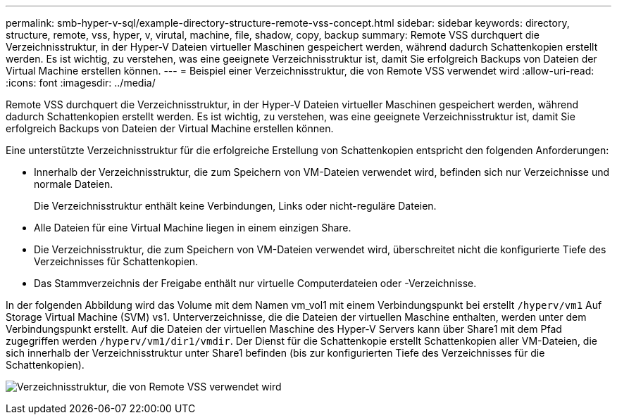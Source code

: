 ---
permalink: smb-hyper-v-sql/example-directory-structure-remote-vss-concept.html 
sidebar: sidebar 
keywords: directory, structure, remote, vss, hyper, v, virutal, machine, file, shadow, copy, backup 
summary: Remote VSS durchquert die Verzeichnisstruktur, in der Hyper-V Dateien virtueller Maschinen gespeichert werden, während dadurch Schattenkopien erstellt werden. Es ist wichtig, zu verstehen, was eine geeignete Verzeichnisstruktur ist, damit Sie erfolgreich Backups von Dateien der Virtual Machine erstellen können. 
---
= Beispiel einer Verzeichnisstruktur, die von Remote VSS verwendet wird
:allow-uri-read: 
:icons: font
:imagesdir: ../media/


[role="lead"]
Remote VSS durchquert die Verzeichnisstruktur, in der Hyper-V Dateien virtueller Maschinen gespeichert werden, während dadurch Schattenkopien erstellt werden. Es ist wichtig, zu verstehen, was eine geeignete Verzeichnisstruktur ist, damit Sie erfolgreich Backups von Dateien der Virtual Machine erstellen können.

Eine unterstützte Verzeichnisstruktur für die erfolgreiche Erstellung von Schattenkopien entspricht den folgenden Anforderungen:

* Innerhalb der Verzeichnisstruktur, die zum Speichern von VM-Dateien verwendet wird, befinden sich nur Verzeichnisse und normale Dateien.
+
Die Verzeichnisstruktur enthält keine Verbindungen, Links oder nicht-reguläre Dateien.

* Alle Dateien für eine Virtual Machine liegen in einem einzigen Share.
* Die Verzeichnisstruktur, die zum Speichern von VM-Dateien verwendet wird, überschreitet nicht die konfigurierte Tiefe des Verzeichnisses für Schattenkopien.
* Das Stammverzeichnis der Freigabe enthält nur virtuelle Computerdateien oder -Verzeichnisse.


In der folgenden Abbildung wird das Volume mit dem Namen vm_vol1 mit einem Verbindungspunkt bei erstellt `/hyperv/vm1` Auf Storage Virtual Machine (SVM) vs1. Unterverzeichnisse, die die Dateien der virtuellen Maschine enthalten, werden unter dem Verbindungspunkt erstellt. Auf die Dateien der virtuellen Maschine des Hyper-V Servers kann über Share1 mit dem Pfad zugegriffen werden `/hyperv/vm1/dir1/vmdir`. Der Dienst für die Schattenkopie erstellt Schattenkopien aller VM-Dateien, die sich innerhalb der Verzeichnisstruktur unter Share1 befinden (bis zur konfigurierten Tiefe des Verzeichnisses für die Schattenkopien).

image:directory-structure-used-by-remote-vss.gif["Verzeichnisstruktur, die von Remote VSS verwendet wird"]
